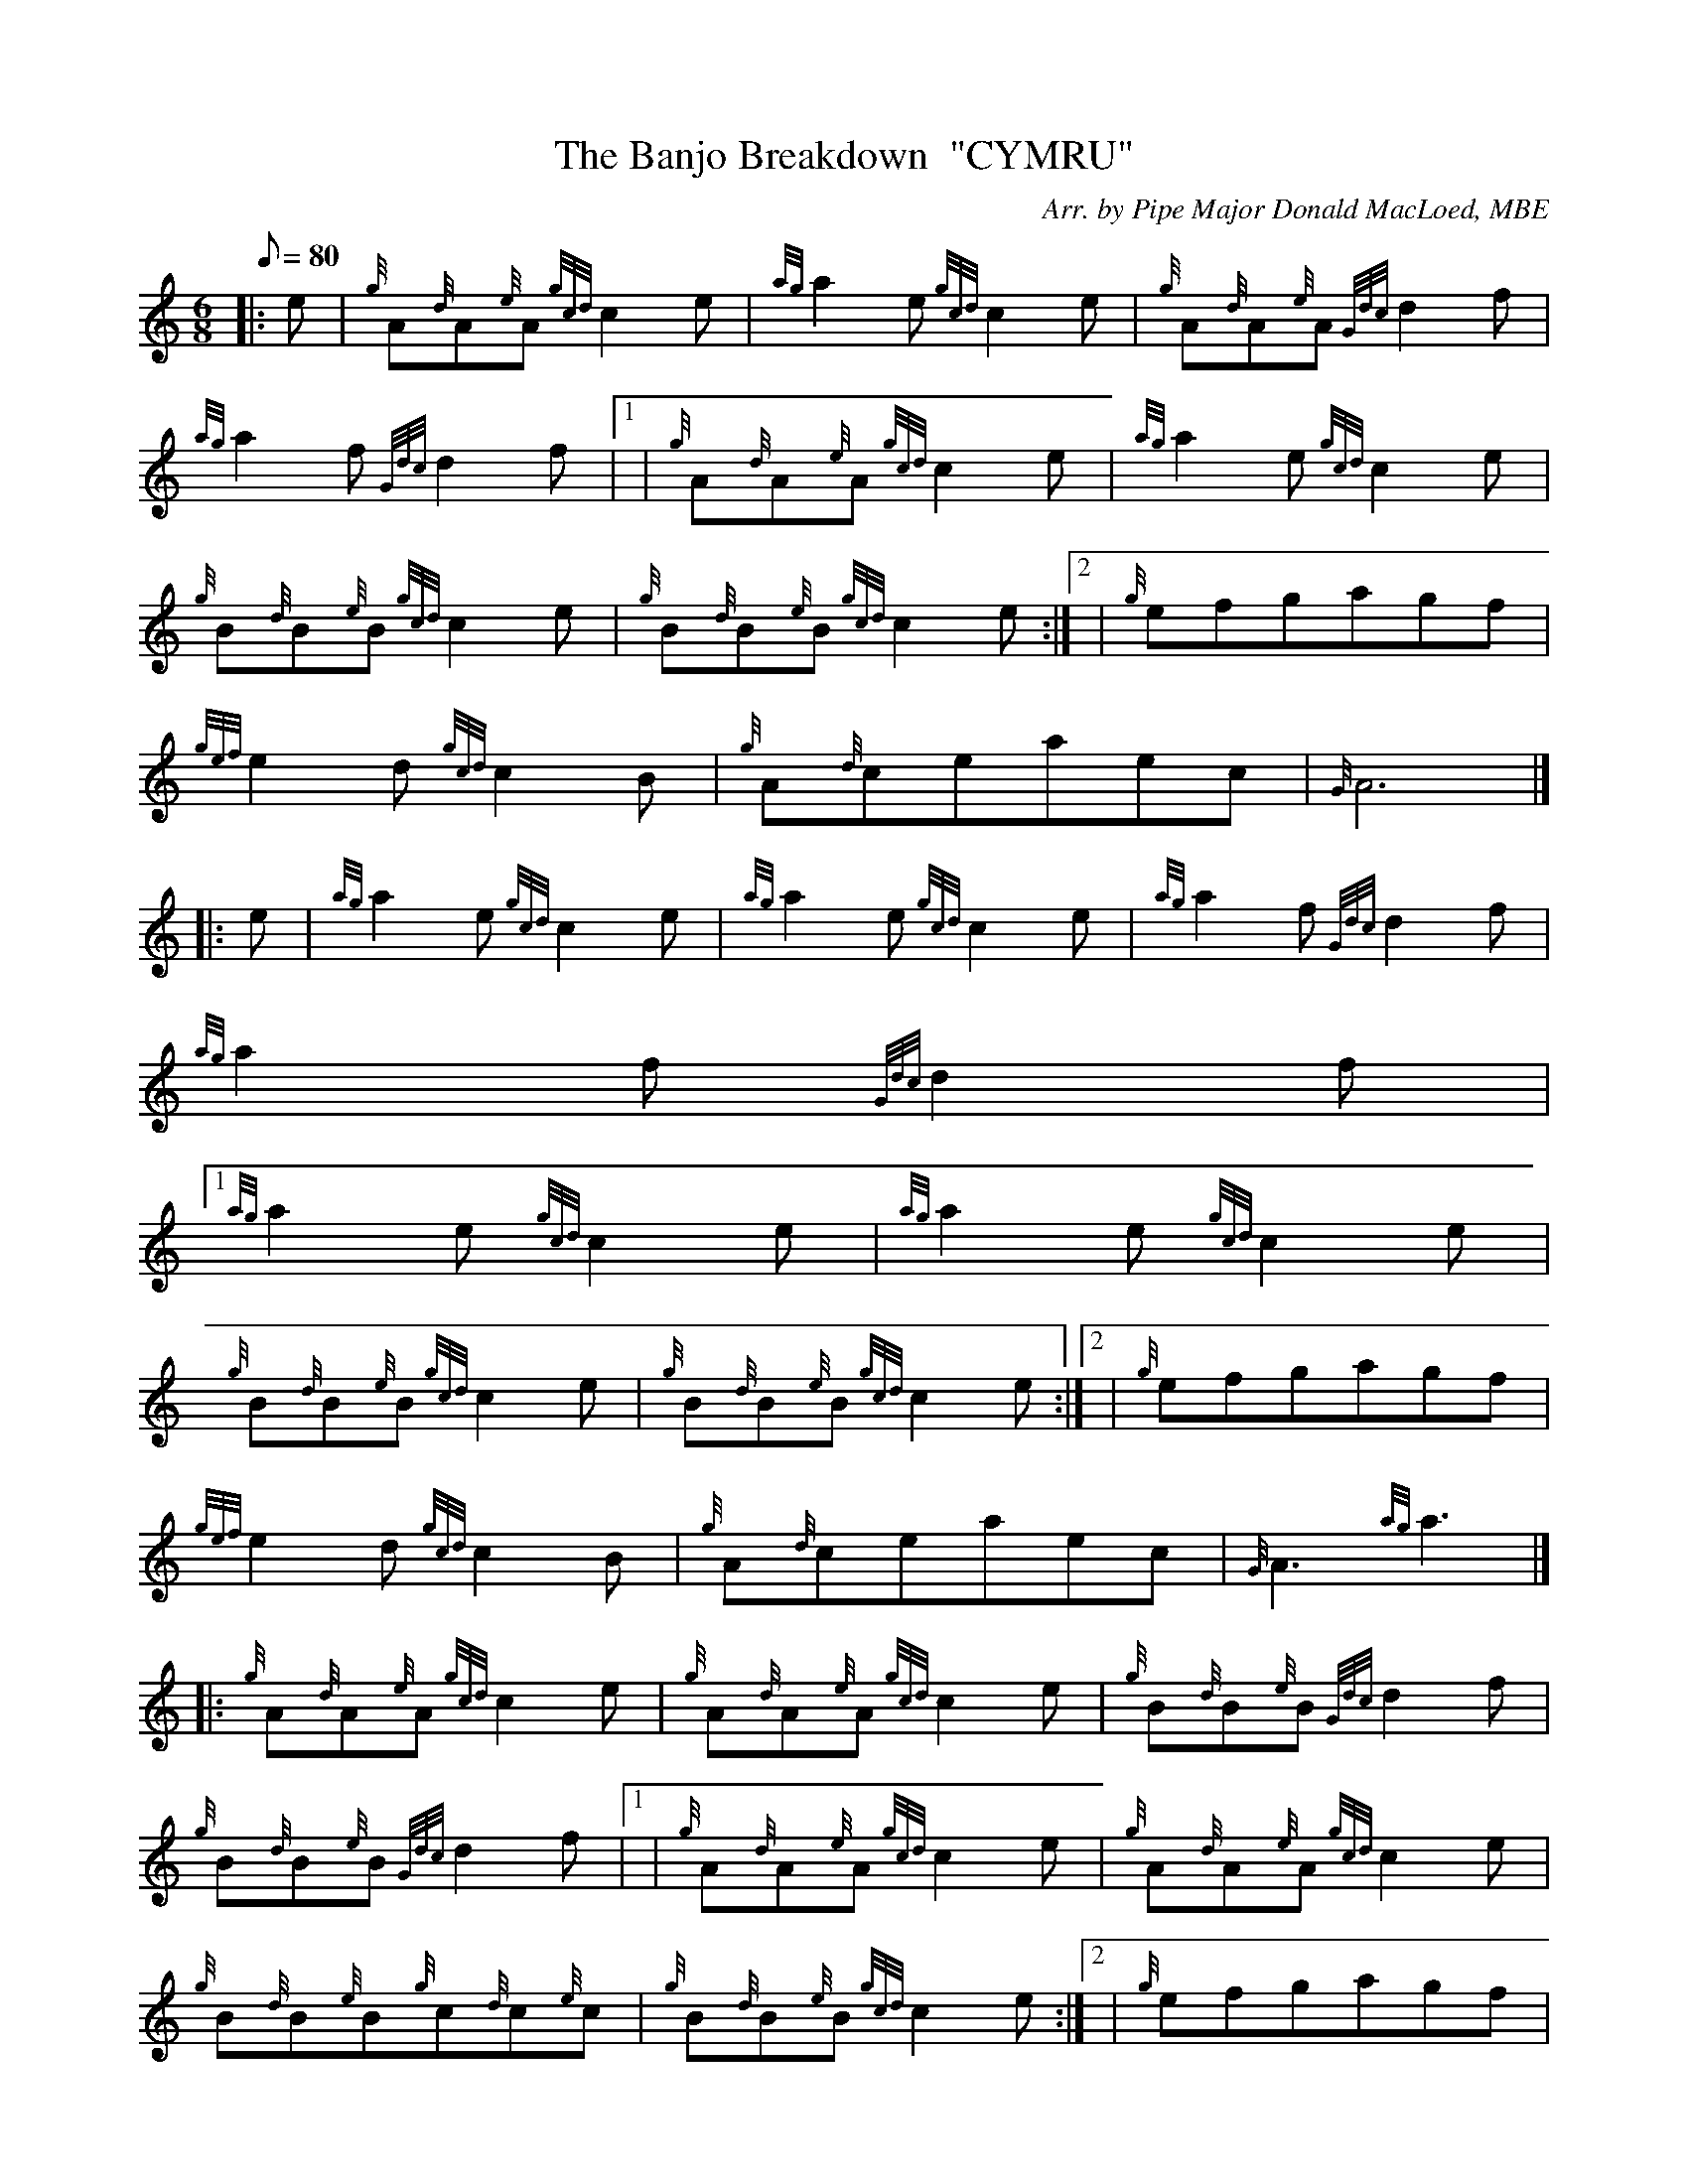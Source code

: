 X:1
T:The Banjo Breakdown  "CYMRU"
M:6/8
L:1/8
Q:80
C:Arr. by Pipe Major Donald MacLoed, MBE
S:Jig
K:HP
|: e | \
{g}A{d}A{e}A{gcd}c2e | \
{ag}a2e{gcd}c2e | \
{g}A{d}A{e}A{Gdc}d2f |
{ag}a2f{Gdc}d2f|1  | \
{g}A{d}A{e}A{gcd}c2e | \
{ag}a2e{gcd}c2e |
{g}B{d}B{e}B{gcd}c2e | \
{g}B{d}B{e}B{gcd}c2e:|2  | \
{g}efgagf |
{gef}e2d{gcd}c2B | \
{g}A{d}ceaec | \
{G}A6|] |:
e | \
{ag}a2e{gcd}c2e | \
{ag}a2e{gcd}c2e | \
{ag}a2f{Gdc}d2f |
{ag}a2f{Gdc}d2f|1
{ag}a2e{gcd}c2e | \
{ag}a2e{gcd}c2e |
{g}B{d}B{e}B{gcd}c2e | \
{g}B{d}B{e}B{gcd}c2e:|2  | \
{g}efgagf |
{gef}e2d{gcd}c2B | \
{g}A{d}ceaec | \
{G}A3{ag}a3|] |:
{g}A{d}A{e}A{gcd}c2e | \
{g}A{d}A{e}A{gcd}c2e | \
{g}B{d}B{e}B{Gdc}d2f |
{g}B{d}B{e}B{Gdc}d2f|1  | \
{g}A{d}A{e}A{gcd}c2e | \
{g}A{d}A{e}A{gcd}c2e |
{g}B{d}B{e}B{g}c{d}c{e}c | \
{g}B{d}B{e}B{gcd}c2e:|2  | \
{g}efgagf |
{gef}e2d{gcd}c2B | \
{g}A{d}ceaec | \
{G}A3{g}A{d}ce|] |:
{ag}a2e{g}ce{A}e | \
{ag}a2e{g}ce{A}e | \
{ag}a2f{g}df{e}f |
{ag}a2f{g}df{e}f | | \
{ag}a2e{g}ce{A}e | \
{ag}a2e{g}ce{A}e |
{g}Be{A}e{g}ce{A}e | \
{g}Be{A}e{g}ce{A}e | | \
ae{A}e{g}ce{A}e |
ae{A}e{g}ce{A}e | \
af{e}f{g}df{e}f | \
af{e}f{g}df{e}f| |
{g}efgagf | \
{g}efe{g}dcB | \
{g}A{d}ceaec |
{G}A3{ag}a3 :|
